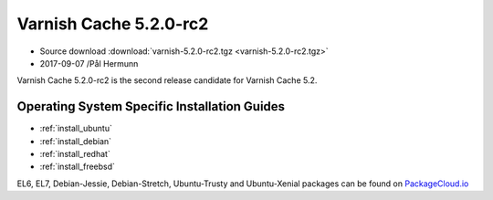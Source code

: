 .. _rel5.2.0-rc2:

Varnish Cache 5.2.0-rc2
=======================

* Source download :download:`varnish-5.2.0-rc2.tgz <varnish-5.2.0-rc2.tgz>`

* 2017-09-07 /Pål Hermunn

Varnish Cache 5.2.0-rc2 is the second release candidate for Varnish Cache 5.2.

Operating System Specific Installation Guides
---------------------------------------------

* :ref:`install_ubuntu`
* :ref:`install_debian`
* :ref:`install_redhat`
* :ref:`install_freebsd`

EL6, EL7, Debian-Jessie, Debian-Stretch, Ubuntu-Trusty and Ubuntu-Xenial packages can be found
on `PackageCloud.io <https://packagecloud.io/varnishcache/varnish52>`_
